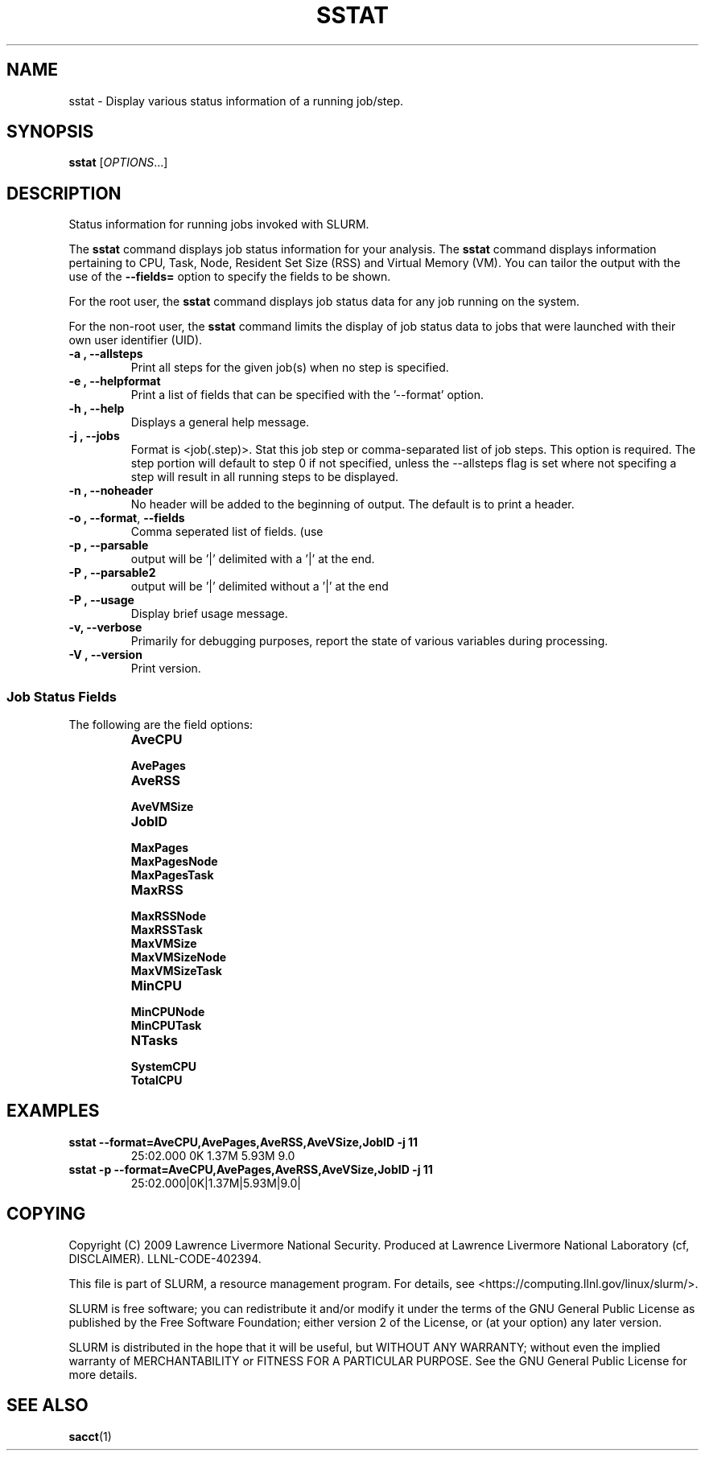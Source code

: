 .TH SSTAT "28" "January 2009" "sstat 1.4" "Slurm components"

.SH "NAME"
sstat \- Display various status information
of a running job/step.

.SH "SYNOPSIS"
.BR "sstat " 
[\fIOPTIONS\fR...] 

.SH "DESCRIPTION"
.PP
Status information for running jobs invoked with SLURM.
.PP
The 
.BR "sstat "
command displays job status information for your analysis.
The 
.BR "sstat "
command displays information pertaining to CPU, Task, Node, Resident
Set Size (RSS) and Virtual Memory (VM).
You can tailor the output with the use of the 
\f3\-\-fields=\fP 
option to specify the fields to be shown.
.PP
For the root user, the 
.BR "sstat "
command displays job status data for any job running on the system.
.PP
For the non\-root user, the 
.BR "sstat "
command limits the display of job status data to jobs that were 
launched with their own user identifier (UID).

.TP 
\f3\-a \fP\f3,\fP \f3\-\-allsteps\fP
Print all steps for the given job(s) when no step is specified.

.TP 
\f3\-e \fP\f3,\fP \f3\-\-helpformat\fP
Print a list of fields that can be specified with the '\-\-format' option.

.TP 
\f3\-h \fP\f3,\fP \f3\-\-help\fP
Displays a general help message.

.TP 
\f3\-j \fP\f3,\fP \f3\-\-jobs\fP
Format is <job(.step)>. Stat this job step or comma-separated list of
job steps. This option is required.  The step portion will default to
step 0 if not specified, unless the --allsteps flag is set where not
specifing a step will result in all running steps to be displayed.

.TP 
\f3\-n \fP\f3,\fP \f3\-\-noheader\fP
No header will be added to the beginning of output. The default is to print a header.

.TP 
\f3\-o \fP\f3,\fP \f3\-\-format\fP,\fP \f3\-\-fields\fP
Comma seperated list of fields. (use
'\-\-helpformat' for a list of available fields).

.TP 
\f3\-p \fP\f3,\fP \f3\-\-parsable\fP
output will be '|' delimited with a '|' at the end.

.TP 
\f3\-P \fP\f3,\fP \f3\-\-parsable2\fP
output will be '|' delimited without a '|' at the end

.TP 
\f3\-P \fP\f3,\fP \f3\-\-usage\fP
Display brief usage message.

.TP 
\f3\-v\fP\f3,\fP \f3\-\-verbose\fP
Primarily for debugging purposes, report the state of various variables during processing.

.TP 
\f3\-V \fP\f3,\fP \f3\-\-version\fP
Print version.


.SS "Job Status Fields"
The following are the field options:
.RS 
.TP
\f3AveCPU\fP


.TP 
\f3AvePages\fP 


.TP
\f3AveRSS\fP 


.TP
\f3AveVMSize\fP


.TP 
\f3JobID\fP 


.TP
\f3MaxPages\fP


.TP
\f3MaxPagesNode\fP


.TP
\f3MaxPagesTask\fP


.TP
\f3MaxRSS\fP


.TP
\f3MaxRSSNode\fP


.TP
\f3MaxRSSTask\fP


.TP
\f3MaxVMSize\fP


.TP
\f3MaxVMSizeNode\fP


.TP
\f3MaxVMSizeTask\fP


.TP
\f3MinCPU\fP


.TP
\f3MinCPUNode\fP


.TP
\f3MinCPUTask\fP


.TP
\f3NTasks\fP


.TP
\f3SystemCPU\fP


.TP
\f3TotalCPU\fP



.SH "EXAMPLES"

.TP
\f3sstat --format=AveCPU,AvePages,AveRSS,AveVSize,JobID -j 11\fP
25:02.000  0K         1.37M      5.93M      9.0

.TP
\f3sstat -p --format=AveCPU,AvePages,AveRSS,AveVSize,JobID -j 11\fP
25:02.000|0K|1.37M|5.93M|9.0|

.SH "COPYING"
Copyright (C) 2009 Lawrence Livermore National Security.
Produced at Lawrence Livermore National Laboratory (cf, DISCLAIMER).
LLNL\-CODE\-402394.
.LP
This file is part of SLURM, a resource management program.
For details, see <https://computing.llnl.gov/linux/slurm/>.
.LP
SLURM is free software; you can redistribute it and/or modify it under
the terms of the GNU General Public License as published by the Free
Software Foundation; either version 2 of the License, or (at your option)
any later version.
.LP
SLURM is distributed in the hope that it will be useful, but WITHOUT ANY
WARRANTY; without even the implied warranty of MERCHANTABILITY or FITNESS
FOR A PARTICULAR PURPOSE.  See the GNU General Public License for more
details.

.SH "SEE ALSO"
\fBsacct\fR(1)

